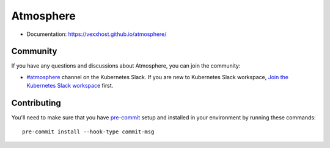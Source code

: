 Atmosphere
==========

* Documentation: https://vexxhost.github.io/atmosphere/

Community
---------

If you have any questions and discussions about Atmosphere, you can join the
community:

* `#atmosphere <https://kubernetes.slack.com/archives/C056YSPJB7U>`_ channel
  on the Kubernetes Slack. If you are new to Kubernetes Slack workspace,
  `Join the Kubernetes Slack workspace <https://slack.kubernetes.io/>`_ first.

Contributing
------------

You'll need to make sure that you have `pre-commit <https://pre-commit.com>`_
setup and installed in your environment by running these commands::

    pre-commit install --hook-type commit-msg

